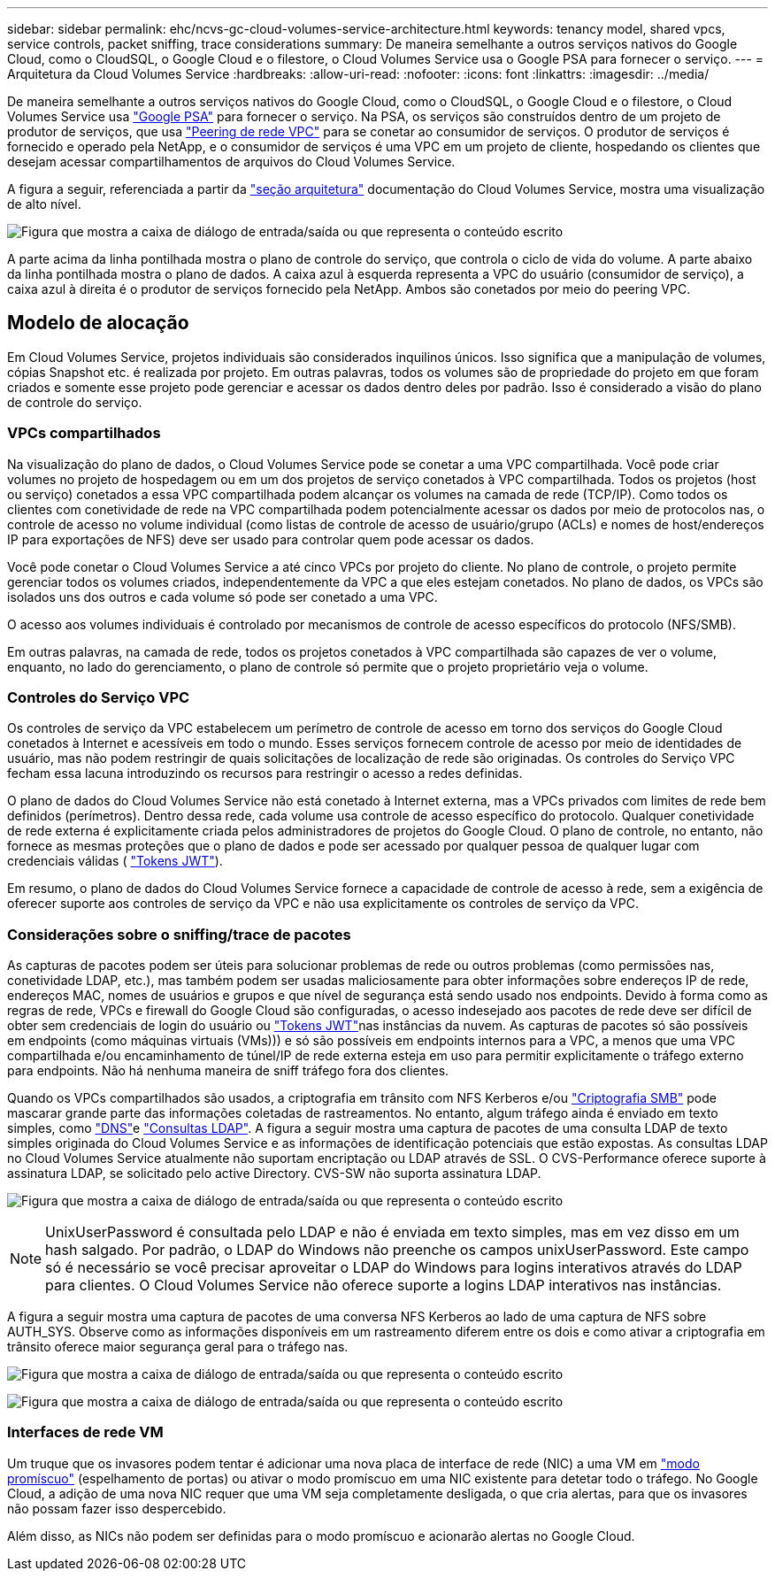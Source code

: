 ---
sidebar: sidebar 
permalink: ehc/ncvs-gc-cloud-volumes-service-architecture.html 
keywords: tenancy model, shared vpcs, service controls, packet sniffing, trace considerations 
summary: De maneira semelhante a outros serviços nativos do Google Cloud, como o CloudSQL, o Google Cloud e o filestore, o Cloud Volumes Service usa o Google PSA para fornecer o serviço. 
---
= Arquitetura da Cloud Volumes Service
:hardbreaks:
:allow-uri-read: 
:nofooter: 
:icons: font
:linkattrs: 
:imagesdir: ../media/


[role="lead"]
De maneira semelhante a outros serviços nativos do Google Cloud, como o CloudSQL, o Google Cloud e o filestore, o Cloud Volumes Service usa https://cloud.google.com/vpc/docs/private-services-access?hl=en_US["Google PSA"^] para fornecer o serviço. Na PSA, os serviços são construídos dentro de um projeto de produtor de serviços, que usa https://cloud.google.com/vpc/docs/vpc-peering?hl=en_US["Peering de rede VPC"^] para se conetar ao consumidor de serviços. O produtor de serviços é fornecido e operado pela NetApp, e o consumidor de serviços é uma VPC em um projeto de cliente, hospedando os clientes que desejam acessar compartilhamentos de arquivos do Cloud Volumes Service.

A figura a seguir, referenciada a partir da https://cloud.google.com/architecture/partners/netapp-cloud-volumes/architecture?hl=en_US["seção arquitetura"^] documentação do Cloud Volumes Service, mostra uma visualização de alto nível.

image:ncvs-gc-image1.png["Figura que mostra a caixa de diálogo de entrada/saída ou que representa o conteúdo escrito"]

A parte acima da linha pontilhada mostra o plano de controle do serviço, que controla o ciclo de vida do volume. A parte abaixo da linha pontilhada mostra o plano de dados. A caixa azul à esquerda representa a VPC do usuário (consumidor de serviço), a caixa azul à direita é o produtor de serviços fornecido pela NetApp. Ambos são conetados por meio do peering VPC.



== Modelo de alocação

Em Cloud Volumes Service, projetos individuais são considerados inquilinos únicos. Isso significa que a manipulação de volumes, cópias Snapshot etc. é realizada por projeto. Em outras palavras, todos os volumes são de propriedade do projeto em que foram criados e somente esse projeto pode gerenciar e acessar os dados dentro deles por padrão. Isso é considerado a visão do plano de controle do serviço.



=== VPCs compartilhados

Na visualização do plano de dados, o Cloud Volumes Service pode se conetar a uma VPC compartilhada. Você pode criar volumes no projeto de hospedagem ou em um dos projetos de serviço conetados à VPC compartilhada. Todos os projetos (host ou serviço) conetados a essa VPC compartilhada podem alcançar os volumes na camada de rede (TCP/IP). Como todos os clientes com conetividade de rede na VPC compartilhada podem potencialmente acessar os dados por meio de protocolos nas, o controle de acesso no volume individual (como listas de controle de acesso de usuário/grupo (ACLs) e nomes de host/endereços IP para exportações de NFS) deve ser usado para controlar quem pode acessar os dados.

Você pode conetar o Cloud Volumes Service a até cinco VPCs por projeto do cliente. No plano de controle, o projeto permite gerenciar todos os volumes criados, independentemente da VPC a que eles estejam conetados. No plano de dados, os VPCs são isolados uns dos outros e cada volume só pode ser conetado a uma VPC.

O acesso aos volumes individuais é controlado por mecanismos de controle de acesso específicos do protocolo (NFS/SMB).

Em outras palavras, na camada de rede, todos os projetos conetados à VPC compartilhada são capazes de ver o volume, enquanto, no lado do gerenciamento, o plano de controle só permite que o projeto proprietário veja o volume.



=== Controles do Serviço VPC

Os controles de serviço da VPC estabelecem um perímetro de controle de acesso em torno dos serviços do Google Cloud conetados à Internet e acessíveis em todo o mundo. Esses serviços fornecem controle de acesso por meio de identidades de usuário, mas não podem restringir de quais solicitações de localização de rede são originadas. Os controles do Serviço VPC fecham essa lacuna introduzindo os recursos para restringir o acesso a redes definidas.

O plano de dados do Cloud Volumes Service não está conetado à Internet externa, mas a VPCs privados com limites de rede bem definidos (perímetros). Dentro dessa rede, cada volume usa controle de acesso específico do protocolo. Qualquer conetividade de rede externa é explicitamente criada pelos administradores de projetos do Google Cloud. O plano de controle, no entanto, não fornece as mesmas proteções que o plano de dados e pode ser acessado por qualquer pessoa de qualquer lugar com credenciais válidas ( https://datatracker.ietf.org/doc/html/rfc7519["Tokens JWT"^]).

Em resumo, o plano de dados do Cloud Volumes Service fornece a capacidade de controle de acesso à rede, sem a exigência de oferecer suporte aos controles de serviço da VPC e não usa explicitamente os controles de serviço da VPC.



=== Considerações sobre o sniffing/trace de pacotes

As capturas de pacotes podem ser úteis para solucionar problemas de rede ou outros problemas (como permissões nas, conetividade LDAP, etc.), mas também podem ser usadas maliciosamente para obter informações sobre endereços IP de rede, endereços MAC, nomes de usuários e grupos e que nível de segurança está sendo usado nos endpoints. Devido à forma como as regras de rede, VPCs e firewall do Google Cloud são configuradas, o acesso indesejado aos pacotes de rede deve ser difícil de obter sem credenciais de login do usuário ou link:ncvs-gc-control-plane-architecture.html#jwt-tokens["Tokens JWT"]nas instâncias da nuvem. As capturas de pacotes só são possíveis em endpoints (como máquinas virtuais (VMs))) e só são possíveis em endpoints internos para a VPC, a menos que uma VPC compartilhada e/ou encaminhamento de túnel/IP de rede externa esteja em uso para permitir explicitamente o tráfego externo para endpoints. Não há nenhuma maneira de sniff tráfego fora dos clientes.

Quando os VPCs compartilhados são usados, a criptografia em trânsito com NFS Kerberos e/ou link:ncvs-gc-data-encryption-in-transit.html#smb-encryption["Criptografia SMB"] pode mascarar grande parte das informações coletadas de rastreamentos. No entanto, algum tráfego ainda é enviado em texto simples, como link:ncvs-gc-other-nas-infrastructure-service-dependencies.html#dns["DNS"]e link:ncvs-gc-other-nas-infrastructure-service-dependencies.html#ldap-queries["Consultas LDAP"]. A figura a seguir mostra uma captura de pacotes de uma consulta LDAP de texto simples originada do Cloud Volumes Service e as informações de identificação potenciais que estão expostas. As consultas LDAP no Cloud Volumes Service atualmente não suportam encriptação ou LDAP através de SSL. O CVS-Performance oferece suporte à assinatura LDAP, se solicitado pelo active Directory. CVS-SW não suporta assinatura LDAP.

image:ncvs-gc-image2.png["Figura que mostra a caixa de diálogo de entrada/saída ou que representa o conteúdo escrito"]


NOTE: UnixUserPassword é consultada pelo LDAP e não é enviada em texto simples, mas em vez disso em um hash salgado. Por padrão, o LDAP do Windows não preenche os campos unixUserPassword. Este campo só é necessário se você precisar aproveitar o LDAP do Windows para logins interativos através do LDAP para clientes. O Cloud Volumes Service não oferece suporte a logins LDAP interativos nas instâncias.

A figura a seguir mostra uma captura de pacotes de uma conversa NFS Kerberos ao lado de uma captura de NFS sobre AUTH_SYS. Observe como as informações disponíveis em um rastreamento diferem entre os dois e como ativar a criptografia em trânsito oferece maior segurança geral para o tráfego nas.

image:ncvs-gc-image3.png["Figura que mostra a caixa de diálogo de entrada/saída ou que representa o conteúdo escrito"]

image:ncvs-gc-image4.png["Figura que mostra a caixa de diálogo de entrada/saída ou que representa o conteúdo escrito"]



=== Interfaces de rede VM

Um truque que os invasores podem tentar é adicionar uma nova placa de interface de rede (NIC) a uma VM em https://en.wikipedia.org/wiki/Promiscuous_mode["modo promíscuo"^] (espelhamento de portas) ou ativar o modo promíscuo em uma NIC existente para detetar todo o tráfego. No Google Cloud, a adição de uma nova NIC requer que uma VM seja completamente desligada, o que cria alertas, para que os invasores não possam fazer isso despercebido.

Além disso, as NICs não podem ser definidas para o modo promíscuo e acionarão alertas no Google Cloud.
